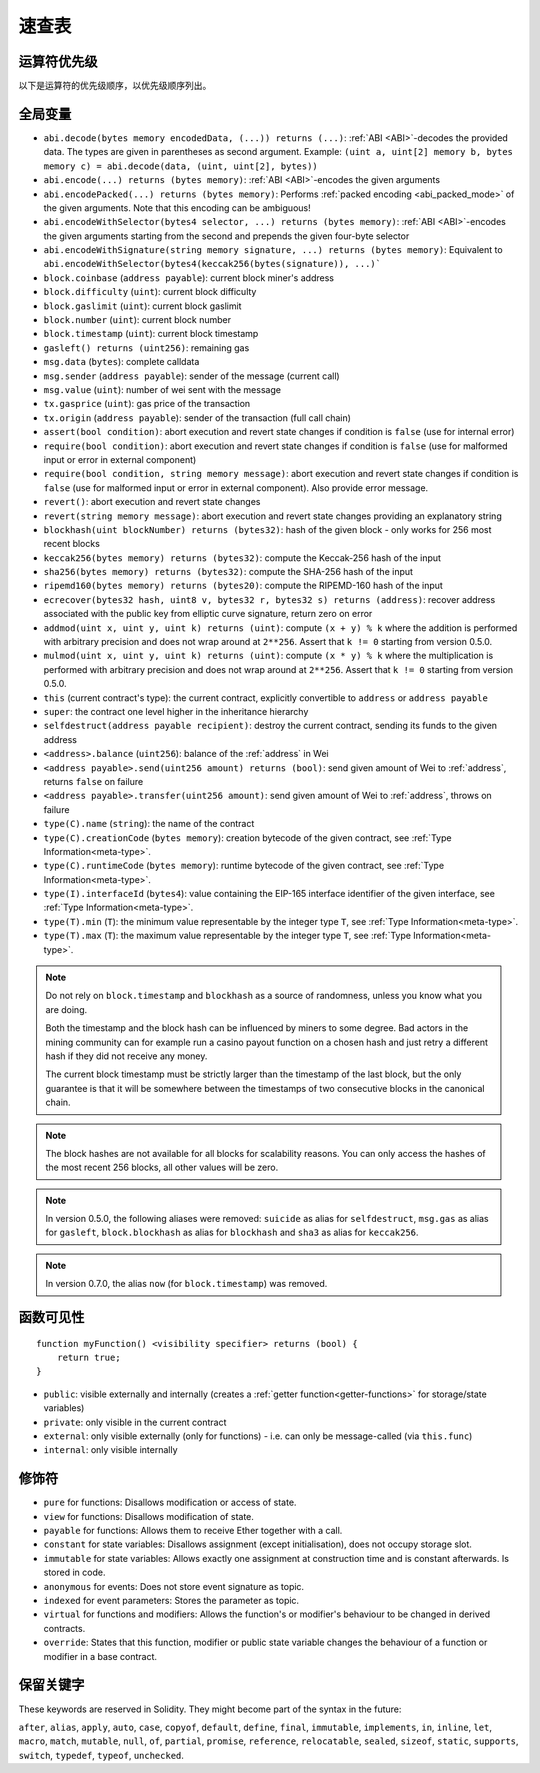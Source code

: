 **********
速查表
**********

.. index:: precedence

.. _order:

运算符优先级
================================

以下是运算符的优先级顺序，以优先级顺序列出。


+------------+-------------------------------------+--------------------------------------------+
| 优先级      | 描述                                 | 运算符                                      |
+============+=====================================+============================================+
| *1*        | Postfix increment and decrement     | ``++``, ``--``                             |
+            +-------------------------------------+--------------------------------------------+
|            | New expression                      | ``new <typename>``                         |
+            +-------------------------------------+--------------------------------------------+
|            | Array subscripting                  | ``<array>[<index>]``                       |
+            +-------------------------------------+--------------------------------------------+
|            | Member access                       | ``<object>.<member>``                      |
+            +-------------------------------------+--------------------------------------------+
|            | Function-like call                  | ``<func>(<args...>)``                      |
+            +-------------------------------------+--------------------------------------------+
|            | Parentheses                         | ``(<statement>)``                          |
+------------+-------------------------------------+--------------------------------------------+
| *2*        | Prefix increment and decrement      | ``++``, ``--``                             |
+            +-------------------------------------+--------------------------------------------+
|            | Unary minus                         | ``-``                                      |
+            +-------------------------------------+--------------------------------------------+
|            | Unary operations                    | ``delete``                                 |
+            +-------------------------------------+--------------------------------------------+
|            | Logical NOT                         | ``!``                                      |
+            +-------------------------------------+--------------------------------------------+
|            | Bitwise NOT                         | ``~``                                      |
+------------+-------------------------------------+--------------------------------------------+
| *3*        | Exponentiation                      | ``**``                                     |
+------------+-------------------------------------+--------------------------------------------+
| *4*        | Multiplication, division and modulo | ``*``, ``/``, ``%``                        |
+------------+-------------------------------------+--------------------------------------------+
| *5*        | Addition and subtraction            | ``+``, ``-``                               |
+------------+-------------------------------------+--------------------------------------------+
| *6*        | Bitwise shift operators             | ``<<``, ``>>``                             |
+------------+-------------------------------------+--------------------------------------------+
| *7*        | Bitwise AND                         | ``&``                                      |
+------------+-------------------------------------+--------------------------------------------+
| *8*        | Bitwise XOR                         | ``^``                                      |
+------------+-------------------------------------+--------------------------------------------+
| *9*        | Bitwise OR                          | ``|``                                      |
+------------+-------------------------------------+--------------------------------------------+
| *10*       | Inequality operators                | ``<``, ``>``, ``<=``, ``>=``               |
+------------+-------------------------------------+--------------------------------------------+
| *11*       | Equality operators                  | ``==``, ``!=``                             |
+------------+-------------------------------------+--------------------------------------------+
| *12*       | Logical AND                         | ``&&``                                     |
+------------+-------------------------------------+--------------------------------------------+
| *13*       | Logical OR                          | ``||``                                     |
+------------+-------------------------------------+--------------------------------------------+
| *14*       | Ternary operator                    | ``<conditional> ? <if-true> : <if-false>`` |
+            +-------------------------------------+--------------------------------------------+
|            | Assignment operators                | ``=``, ``|=``, ``^=``, ``&=``, ``<<=``,    |
|            |                                     | ``>>=``, ``+=``, ``-=``, ``*=``, ``/=``,   |
|            |                                     | ``%=``                                     |
+------------+-------------------------------------+--------------------------------------------+
| *15*       | Comma operator                      | ``,``                                      |
+------------+-------------------------------------+--------------------------------------------+

.. index:: assert, block, coinbase, difficulty, number, block;number, timestamp, block;timestamp, msg, data, gas, sender, value, gas price, origin, revert, require, keccak256, ripemd160, sha256, ecrecover, addmod, mulmod, cryptography, this, super, selfdestruct, balance, send
全局变量
================

- ``abi.decode(bytes memory encodedData, (...)) returns (...)``: :ref:`ABI <ABI>`-decodes
  the provided data. The types are given in parentheses as second argument.
  Example: ``(uint a, uint[2] memory b, bytes memory c) = abi.decode(data, (uint, uint[2], bytes))``
- ``abi.encode(...) returns (bytes memory)``: :ref:`ABI <ABI>`-encodes the given arguments
- ``abi.encodePacked(...) returns (bytes memory)``: Performs :ref:`packed encoding <abi_packed_mode>` of
  the given arguments. Note that this encoding can be ambiguous!
- ``abi.encodeWithSelector(bytes4 selector, ...) returns (bytes memory)``: :ref:`ABI <ABI>`-encodes
  the given arguments starting from the second and prepends the given four-byte selector
- ``abi.encodeWithSignature(string memory signature, ...) returns (bytes memory)``: Equivalent
  to ``abi.encodeWithSelector(bytes4(keccak256(bytes(signature)), ...)```
- ``block.coinbase`` (``address payable``): current block miner's address
- ``block.difficulty`` (``uint``): current block difficulty
- ``block.gaslimit`` (``uint``): current block gaslimit
- ``block.number`` (``uint``): current block number
- ``block.timestamp`` (``uint``): current block timestamp
- ``gasleft() returns (uint256)``: remaining gas
- ``msg.data`` (``bytes``): complete calldata
- ``msg.sender`` (``address payable``): sender of the message (current call)
- ``msg.value`` (``uint``): number of wei sent with the message
- ``tx.gasprice`` (``uint``): gas price of the transaction
- ``tx.origin`` (``address payable``): sender of the transaction (full call chain)
- ``assert(bool condition)``: abort execution and revert state changes if condition is ``false`` (use for internal error)
- ``require(bool condition)``: abort execution and revert state changes if condition is ``false`` (use
  for malformed input or error in external component)
- ``require(bool condition, string memory message)``: abort execution and revert state changes if
  condition is ``false`` (use for malformed input or error in external component). Also provide error message.
- ``revert()``: abort execution and revert state changes
- ``revert(string memory message)``: abort execution and revert state changes providing an explanatory string
- ``blockhash(uint blockNumber) returns (bytes32)``: hash of the given block - only works for 256 most recent blocks
- ``keccak256(bytes memory) returns (bytes32)``: compute the Keccak-256 hash of the input
- ``sha256(bytes memory) returns (bytes32)``: compute the SHA-256 hash of the input
- ``ripemd160(bytes memory) returns (bytes20)``: compute the RIPEMD-160 hash of the input
- ``ecrecover(bytes32 hash, uint8 v, bytes32 r, bytes32 s) returns (address)``: recover address associated with
  the public key from elliptic curve signature, return zero on error
- ``addmod(uint x, uint y, uint k) returns (uint)``: compute ``(x + y) % k`` where the addition is performed with
  arbitrary precision and does not wrap around at ``2**256``. Assert that ``k != 0`` starting from version 0.5.0.
- ``mulmod(uint x, uint y, uint k) returns (uint)``: compute ``(x * y) % k`` where the multiplication is performed
  with arbitrary precision and does not wrap around at ``2**256``. Assert that ``k != 0`` starting from version 0.5.0.
- ``this`` (current contract's type): the current contract, explicitly convertible to ``address`` or ``address payable``
- ``super``: the contract one level higher in the inheritance hierarchy
- ``selfdestruct(address payable recipient)``: destroy the current contract, sending its funds to the given address
- ``<address>.balance`` (``uint256``): balance of the :ref:`address` in Wei
- ``<address payable>.send(uint256 amount) returns (bool)``: send given amount of Wei to :ref:`address`,
  returns ``false`` on failure
- ``<address payable>.transfer(uint256 amount)``: send given amount of Wei to :ref:`address`, throws on failure
- ``type(C).name`` (``string``): the name of the contract
- ``type(C).creationCode`` (``bytes memory``): creation bytecode of the given contract, see :ref:`Type Information<meta-type>`.
- ``type(C).runtimeCode`` (``bytes memory``): runtime bytecode of the given contract, see :ref:`Type Information<meta-type>`.
- ``type(I).interfaceId`` (``bytes4``): value containing the EIP-165 interface identifier of the given interface, see :ref:`Type Information<meta-type>`.
- ``type(T).min`` (``T``): the minimum value representable by the integer type ``T``, see :ref:`Type Information<meta-type>`.
- ``type(T).max`` (``T``): the maximum value representable by the integer type ``T``, see :ref:`Type Information<meta-type>`.

.. note::
    Do not rely on ``block.timestamp`` and ``blockhash`` as a source of randomness,
    unless you know what you are doing.

    Both the timestamp and the block hash can be influenced by miners to some degree.
    Bad actors in the mining community can for example run a casino payout function on a chosen hash
    and just retry a different hash if they did not receive any money.

    The current block timestamp must be strictly larger than the timestamp of the last block,
    but the only guarantee is that it will be somewhere between the timestamps of two
    consecutive blocks in the canonical chain.

.. note::
    The block hashes are not available for all blocks for scalability reasons.
    You can only access the hashes of the most recent 256 blocks, all other
    values will be zero.

.. note::
    In version 0.5.0, the following aliases were removed: ``suicide`` as alias for ``selfdestruct``,
    ``msg.gas`` as alias for ``gasleft``, ``block.blockhash`` as alias for ``blockhash`` and
    ``sha3`` as alias for ``keccak256``.
.. note::
    In version 0.7.0, the alias ``now`` (for ``block.timestamp``) was removed.


.. index:: visibility, public, private, external, internal

函数可见性
==============================

::

    function myFunction() <visibility specifier> returns (bool) {
        return true;
    }

- ``public``: visible externally and internally (creates a :ref:`getter function<getter-functions>` for storage/state variables)
- ``private``: only visible in the current contract
- ``external``: only visible externally (only for functions) - i.e. can only be message-called (via ``this.func``)
- ``internal``: only visible internally


.. index:: modifiers, pure, view, payable, constant, anonymous, indexed

修饰符
=========

- ``pure`` for functions: Disallows modification or access of state.
- ``view`` for functions: Disallows modification of state.
- ``payable`` for functions: Allows them to receive Ether together with a call.
- ``constant`` for state variables: Disallows assignment (except initialisation), does not occupy storage slot.
- ``immutable`` for state variables: Allows exactly one assignment at construction time and is constant afterwards. Is stored in code.
- ``anonymous`` for events: Does not store event signature as topic.
- ``indexed`` for event parameters: Stores the parameter as topic.
- ``virtual`` for functions and modifiers: Allows the function's or modifier's
  behaviour to be changed in derived contracts.
- ``override``: States that this function, modifier or public state variable changes
  the behaviour of a function or modifier in a base contract.

保留关键字
=================

These keywords are reserved in Solidity. They might become part of the syntax in the future:

``after``, ``alias``, ``apply``, ``auto``, ``case``, ``copyof``, ``default``,
``define``, ``final``, ``immutable``, ``implements``, ``in``, ``inline``, ``let``, ``macro``, ``match``,
``mutable``, ``null``, ``of``, ``partial``, ``promise``, ``reference``, ``relocatable``,
``sealed``, ``sizeof``, ``static``, ``supports``, ``switch``, ``typedef``, ``typeof``,
``unchecked``.
